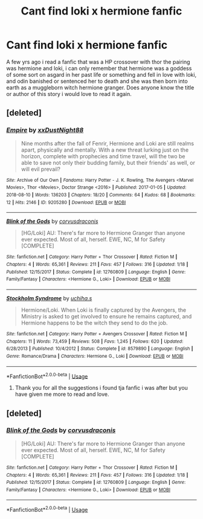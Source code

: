 #+TITLE: Cant find loki x hermione fanfic

* Cant find loki x hermione fanfic
:PROPERTIES:
:Author: Kurigirl
:Score: 2
:DateUnix: 1535020321.0
:DateShort: 2018-Aug-23
:FlairText: Fic Search
:END:
A few yrs ago i read a fanfic that was a HP crossover with thor the pairing was hermione and loki, i can only remember that hermione was a goddess of some sort on asgard in her past life or something and fell in love with loki, and odin banished or sentenced her to death and she was then born into earth as a muggleborn witch hermione granger. Does anyone know the title or author of this story i would love to read it again.


** [deleted]
:PROPERTIES:
:Score: 2
:DateUnix: 1535219999.0
:DateShort: 2018-Aug-25
:END:

*** [[https://archiveofourown.org/works/9205280][*/Empire/*]] by [[https://www.archiveofourown.org/users/xxDustNight88/pseuds/xxDustNight88][/xxDustNight88/]]

#+begin_quote
  Nine months after the fall of Fenrir, Hermione and Loki are still realms apart, physically and mentally. With a new threat lurking just on the horizon, complete with prophecies and time travel, will the two be able to save not only their budding family, but their friends' as well, or will evil prevail?
#+end_quote

^{/Site/:} ^{Archive} ^{of} ^{Our} ^{Own} ^{*|*} ^{/Fandoms/:} ^{Harry} ^{Potter} ^{-} ^{J.} ^{K.} ^{Rowling,} ^{The} ^{Avengers} ^{<Marvel} ^{Movies>,} ^{Thor} ^{<Movies>,} ^{Doctor} ^{Strange} ^{<2016>} ^{*|*} ^{/Published/:} ^{2017-01-05} ^{*|*} ^{/Updated/:} ^{2018-08-10} ^{*|*} ^{/Words/:} ^{136203} ^{*|*} ^{/Chapters/:} ^{18/20} ^{*|*} ^{/Comments/:} ^{64} ^{*|*} ^{/Kudos/:} ^{68} ^{*|*} ^{/Bookmarks/:} ^{12} ^{*|*} ^{/Hits/:} ^{2146} ^{*|*} ^{/ID/:} ^{9205280} ^{*|*} ^{/Download/:} ^{[[https://archiveofourown.org/downloads/xx/xxDustNight88/9205280/Empire.epub?updated_at=1533949743][EPUB]]} ^{or} ^{[[https://archiveofourown.org/downloads/xx/xxDustNight88/9205280/Empire.mobi?updated_at=1533949743][MOBI]]}

--------------

[[https://www.fanfiction.net/s/12760809/1/][*/Blink of the Gods/*]] by [[https://www.fanfiction.net/u/5751039/corvusdraconis][/corvusdraconis/]]

#+begin_quote
  [HG/Loki] AU: There's far more to Hermione Granger than anyone ever expected. Most of all, herself. EWE, NC, M for Safety [COMPLETE]
#+end_quote

^{/Site/:} ^{fanfiction.net} ^{*|*} ^{/Category/:} ^{Harry} ^{Potter} ^{+} ^{Thor} ^{Crossover} ^{*|*} ^{/Rated/:} ^{Fiction} ^{M} ^{*|*} ^{/Chapters/:} ^{4} ^{*|*} ^{/Words/:} ^{65,361} ^{*|*} ^{/Reviews/:} ^{211} ^{*|*} ^{/Favs/:} ^{457} ^{*|*} ^{/Follows/:} ^{316} ^{*|*} ^{/Updated/:} ^{1/18} ^{*|*} ^{/Published/:} ^{12/15/2017} ^{*|*} ^{/Status/:} ^{Complete} ^{*|*} ^{/id/:} ^{12760809} ^{*|*} ^{/Language/:} ^{English} ^{*|*} ^{/Genre/:} ^{Family/Fantasy} ^{*|*} ^{/Characters/:} ^{<Hermione} ^{G.,} ^{Loki>} ^{*|*} ^{/Download/:} ^{[[http://www.ff2ebook.com/old/ffn-bot/index.php?id=12760809&source=ff&filetype=epub][EPUB]]} ^{or} ^{[[http://www.ff2ebook.com/old/ffn-bot/index.php?id=12760809&source=ff&filetype=mobi][MOBI]]}

--------------

[[https://www.fanfiction.net/s/8579890/1/][*/Stockholm Syndrome/*]] by [[https://www.fanfiction.net/u/626182/uchiha-s][/uchiha.s/]]

#+begin_quote
  Hermione/Loki. When Loki is finally captured by the Avengers, the Ministry is asked to get involved to ensure he remains captured, and Hermione happens to be the witch they send to do the job.
#+end_quote

^{/Site/:} ^{fanfiction.net} ^{*|*} ^{/Category/:} ^{Harry} ^{Potter} ^{+} ^{Avengers} ^{Crossover} ^{*|*} ^{/Rated/:} ^{Fiction} ^{M} ^{*|*} ^{/Chapters/:} ^{11} ^{*|*} ^{/Words/:} ^{73,459} ^{*|*} ^{/Reviews/:} ^{508} ^{*|*} ^{/Favs/:} ^{1,245} ^{*|*} ^{/Follows/:} ^{620} ^{*|*} ^{/Updated/:} ^{6/28/2013} ^{*|*} ^{/Published/:} ^{10/4/2012} ^{*|*} ^{/Status/:} ^{Complete} ^{*|*} ^{/id/:} ^{8579890} ^{*|*} ^{/Language/:} ^{English} ^{*|*} ^{/Genre/:} ^{Romance/Drama} ^{*|*} ^{/Characters/:} ^{Hermione} ^{G.,} ^{Loki} ^{*|*} ^{/Download/:} ^{[[http://www.ff2ebook.com/old/ffn-bot/index.php?id=8579890&source=ff&filetype=epub][EPUB]]} ^{or} ^{[[http://www.ff2ebook.com/old/ffn-bot/index.php?id=8579890&source=ff&filetype=mobi][MOBI]]}

--------------

*FanfictionBot*^{2.0.0-beta} | [[https://github.com/tusing/reddit-ffn-bot/wiki/Usage][Usage]]
:PROPERTIES:
:Author: FanfictionBot
:Score: 1
:DateUnix: 1535220014.0
:DateShort: 2018-Aug-25
:END:

**** Thank you for all the suggestions i found tja fanfic i was after but you have given me more to read and love.
:PROPERTIES:
:Author: Kurigirl
:Score: 1
:DateUnix: 1537007526.0
:DateShort: 2018-Sep-15
:END:


** [deleted]
:PROPERTIES:
:Score: 1
:DateUnix: 1535220030.0
:DateShort: 2018-Aug-25
:END:

*** [[https://www.fanfiction.net/s/12760809/1/][*/Blink of the Gods/*]] by [[https://www.fanfiction.net/u/5751039/corvusdraconis][/corvusdraconis/]]

#+begin_quote
  [HG/Loki] AU: There's far more to Hermione Granger than anyone ever expected. Most of all, herself. EWE, NC, M for Safety [COMPLETE]
#+end_quote

^{/Site/:} ^{fanfiction.net} ^{*|*} ^{/Category/:} ^{Harry} ^{Potter} ^{+} ^{Thor} ^{Crossover} ^{*|*} ^{/Rated/:} ^{Fiction} ^{M} ^{*|*} ^{/Chapters/:} ^{4} ^{*|*} ^{/Words/:} ^{65,361} ^{*|*} ^{/Reviews/:} ^{211} ^{*|*} ^{/Favs/:} ^{457} ^{*|*} ^{/Follows/:} ^{316} ^{*|*} ^{/Updated/:} ^{1/18} ^{*|*} ^{/Published/:} ^{12/15/2017} ^{*|*} ^{/Status/:} ^{Complete} ^{*|*} ^{/id/:} ^{12760809} ^{*|*} ^{/Language/:} ^{English} ^{*|*} ^{/Genre/:} ^{Family/Fantasy} ^{*|*} ^{/Characters/:} ^{<Hermione} ^{G.,} ^{Loki>} ^{*|*} ^{/Download/:} ^{[[http://www.ff2ebook.com/old/ffn-bot/index.php?id=12760809&source=ff&filetype=epub][EPUB]]} ^{or} ^{[[http://www.ff2ebook.com/old/ffn-bot/index.php?id=12760809&source=ff&filetype=mobi][MOBI]]}

--------------

*FanfictionBot*^{2.0.0-beta} | [[https://github.com/tusing/reddit-ffn-bot/wiki/Usage][Usage]]
:PROPERTIES:
:Author: FanfictionBot
:Score: 1
:DateUnix: 1535220040.0
:DateShort: 2018-Aug-25
:END:
